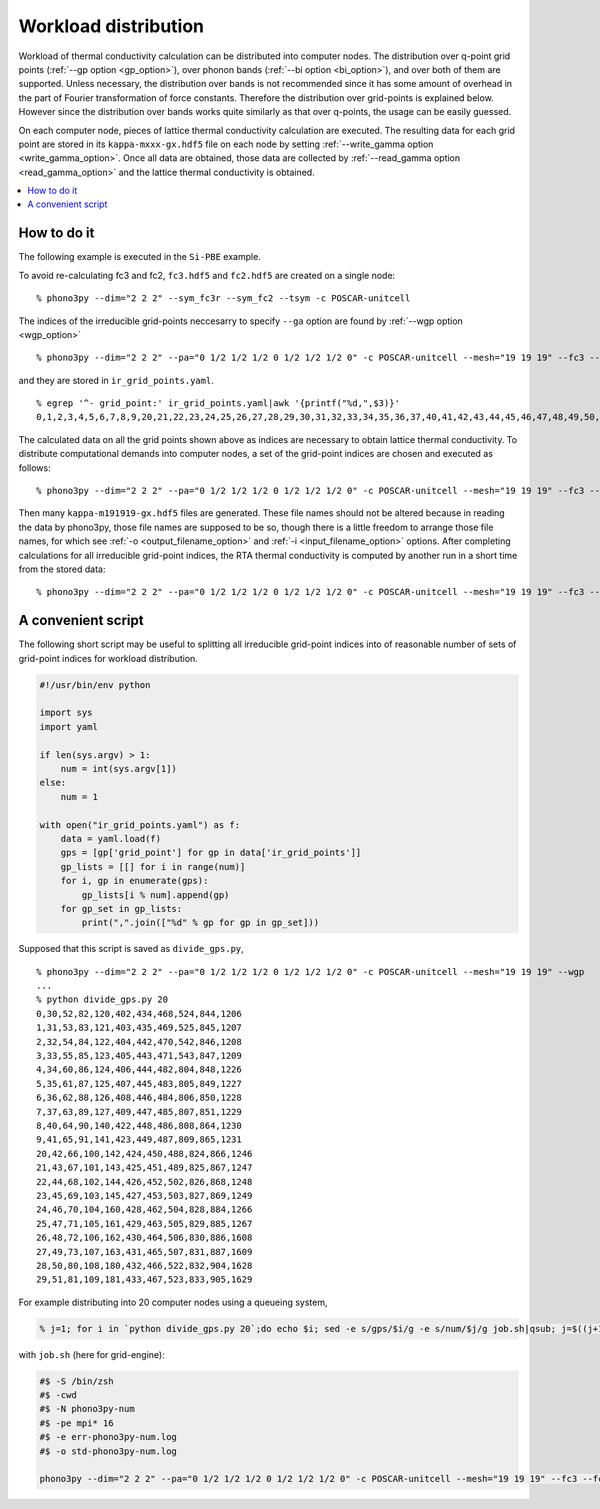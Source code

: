 .. _workload_distribution:

Workload distribution
======================

Workload of thermal conductivity calculation can be distributed into
computer nodes. The distribution over q-point grid points (:ref:`--gp
option <gp_option>`), over phonon bands (:ref:`--bi option
<bi_option>`), and over both of them are supported. Unless necessary,
the distribution over bands is not recommended since it has some
amount of overhead in the part of Fourier transformation of force
constants. Therefore the distribution over grid-points is explained
below. However since the distribution over bands works quite similarly as
that over q-points, the usage can be easily guessed.

On each computer node, pieces of lattice thermal conductivity
calculation are executed. The resulting data for each grid point are
stored in its ``kappa-mxxx-gx.hdf5`` file on each node by setting
:ref:`--write_gamma option <write_gamma_option>`. Once all data are
obtained, those data are collected by :ref:`--read_gamma option
<read_gamma_option>` and the lattice thermal conductivity is obtained.

.. contents::
   :depth: 2
   :local:

How to do it
------------

The following example is executed in the ``Si-PBE`` example.

To avoid re-calculating fc3 and fc2, ``fc3.hdf5`` and ``fc2.hdf5`` are
created on a single node::

   % phono3py --dim="2 2 2" --sym_fc3r --sym_fc2 --tsym -c POSCAR-unitcell

The indices of the irreducible grid-points neccesarry to specify
``--ga`` option are found by :ref:`--wgp option <wgp_option>`

::

   % phono3py --dim="2 2 2" --pa="0 1/2 1/2 1/2 0 1/2 1/2 1/2 0" -c POSCAR-unitcell --mesh="19 19 19" --fc3 --fc2 --br --wgp

and they are stored in ``ir_grid_points.yaml``.

::

   % egrep '^- grid_point:' ir_grid_points.yaml|awk '{printf("%d,",$3)}'
   0,1,2,3,4,5,6,7,8,9,20,21,22,23,24,25,26,27,28,29,30,31,32,33,34,35,36,37,40,41,42,43,44,45,46,47,48,49,50,51,52,53,54,55,60,61,62,63,64,65,66,67,68,69,70,71,72,73,80,81,82,83,84,85,86,87,88,89,90,91,100,101,102,103,104,105,106,107,108,109,120,121,122,123,124,125,126,127,140,141,142,143,144,145,160,161,162,163,180,181,402,403,404,405,406,407,408,409,422,423,424,425,426,427,428,429,430,431,432,433,434,435,442,443,444,445,446,447,448,449,450,451,452,453,462,463,464,465,466,467,468,469,470,471,482,483,484,485,486,487,488,489,502,503,504,505,506,507,522,523,524,525,542,543,804,805,806,807,808,809,824,825,826,827,828,829,830,831,832,833,844,845,846,847,848,849,850,851,864,865,866,867,868,869,884,885,886,887,904,905,1206,1207,1208,1209,1226,1227,1228,1229,1230,1231,1246,1247,1248,1249,1266,1267,1608,1609,1628,1629,

The calculated data on all the grid points shown above as indices are
necessary to obtain lattice thermal conductivity. To distribute
computational demands into computer nodes, a set of the grid-point
indices are chosen and executed as follows::

   % phono3py --dim="2 2 2" --pa="0 1/2 1/2 1/2 0 1/2 1/2 1/2 0" -c POSCAR-unitcell --mesh="19 19 19" --fc3 --fc2 --br --gp="0,1,2,3,4,5,6,7,8,9,20,21,22,23,24,25" --write_gamma

Then many ``kappa-m191919-gx.hdf5`` files are generated. These file
names should not be altered because in reading the data by phono3py,
those file names are supposed to be so, though there is a little
freedom to arrange those file names, for which see :ref:`-o
<output_filename_option>` and :ref:`-i <input_filename_option>`
options. After completing calculations for all irreducible grid-point
indices, the RTA thermal conductivity is computed by another run in a
short time from the stored data:

::

   % phono3py --dim="2 2 2" --pa="0 1/2 1/2 1/2 0 1/2 1/2 1/2 0" -c POSCAR-unitcell --mesh="19 19 19" --fc3 --fc2 --br --read_gamma

A convenient script
--------------------

The following short script may be useful to splitting all irreducible
grid-point indices into of reasonable number of sets of grid-point
indices for workload distribution.

.. code-block:: python

   #!/usr/bin/env python
   
   import sys
   import yaml
   
   if len(sys.argv) > 1:
       num = int(sys.argv[1])
   else:
       num = 1
   
   with open("ir_grid_points.yaml") as f:
       data = yaml.load(f)
       gps = [gp['grid_point'] for gp in data['ir_grid_points']]
       gp_lists = [[] for i in range(num)]
       for i, gp in enumerate(gps):
           gp_lists[i % num].append(gp)
       for gp_set in gp_lists:
           print(",".join(["%d" % gp for gp in gp_set]))

Supposed that this script is saved as ``divide_gps.py``,

::

   % phono3py --dim="2 2 2" --pa="0 1/2 1/2 1/2 0 1/2 1/2 1/2 0" -c POSCAR-unitcell --mesh="19 19 19" --wgp
   ...
   % python divide_gps.py 20
   0,30,52,82,120,402,434,468,524,844,1206
   1,31,53,83,121,403,435,469,525,845,1207
   2,32,54,84,122,404,442,470,542,846,1208
   3,33,55,85,123,405,443,471,543,847,1209
   4,34,60,86,124,406,444,482,804,848,1226
   5,35,61,87,125,407,445,483,805,849,1227
   6,36,62,88,126,408,446,484,806,850,1228
   7,37,63,89,127,409,447,485,807,851,1229
   8,40,64,90,140,422,448,486,808,864,1230
   9,41,65,91,141,423,449,487,809,865,1231
   20,42,66,100,142,424,450,488,824,866,1246
   21,43,67,101,143,425,451,489,825,867,1247
   22,44,68,102,144,426,452,502,826,868,1248
   23,45,69,103,145,427,453,503,827,869,1249
   24,46,70,104,160,428,462,504,828,884,1266
   25,47,71,105,161,429,463,505,829,885,1267
   26,48,72,106,162,430,464,506,830,886,1608
   27,49,73,107,163,431,465,507,831,887,1609
   28,50,80,108,180,432,466,522,832,904,1628
   29,51,81,109,181,433,467,523,833,905,1629

For example distributing into 20 computer nodes using a queueing
system,

.. code-block:: shell

   % j=1; for i in `python divide_gps.py 20`;do echo $i; sed -e s/gps/$i/g -e s/num/$j/g job.sh|qsub; j=$((j+1)); done

with ``job.sh`` (here for grid-engine):

.. code-block:: shell

   #$ -S /bin/zsh
   #$ -cwd
   #$ -N phono3py-num
   #$ -pe mpi* 16
   #$ -e err-phono3py-num.log
   #$ -o std-phono3py-num.log
   
   phono3py --dim="2 2 2" --pa="0 1/2 1/2 1/2 0 1/2 1/2 1/2 0" -c POSCAR-unitcell --mesh="19 19 19" --fc3 --fc2 --br --gp="gps" --write_gamma


